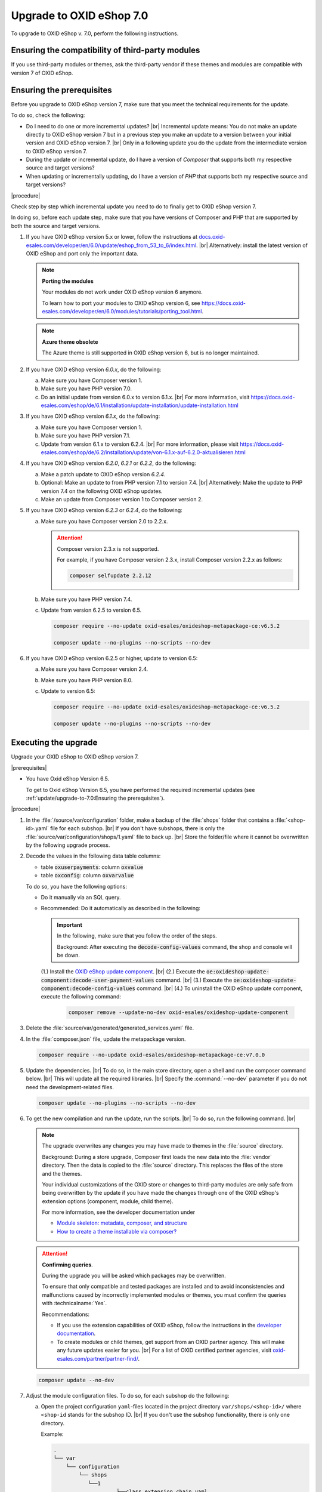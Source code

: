 Upgrade to OXID eShop 7.0
=========================

To upgrade to OXID eShop v. 7.0, perform the following instructions.


Ensuring the compatibility of third-party modules
-------------------------------------------------

If you use third-party modules or themes, ask the third-party vendor if these themes and modules are compatible with version 7 of OXID eShop.

Ensuring the prerequisites
--------------------------

Before you upgrade to OXID eShop version 7, make sure that you meet the technical requirements for the update.

To do so, check the following:

* Do I need to do one or more incremental updates?
  |br|
  Incremental update means: You do not make an update directly to OXID eShop version 7 but in a previous step you make an update to a version between your initial version and OXID eShop version 7.
  |br|
  Only in a following update you do the update from the intermediate version to OXID eShop version 7.
* During the update or incremental update, do I have a version of :emphasis:`Composer` that supports both my respective source and target versions?
* When updating or incrementally updating, do I have a version of :emphasis:`PHP` that supports both my respective source and target versions?

|procedure|

Check step by step which incremental update you need to do to finally get to OXID eShop version 7.

In doing so, before each update step, make sure that you have versions of Composer and PHP that are supported by both the source and target versions.

1. If you have OXID eShop version 5.x or lower, follow the instructions at `docs.oxid-esales.com/developer/en/6.0/update/eshop_from_53_to_6/index.html <https://docs.oxid-esales.com/developer/en/6.0/update/eshop_from_53_to_6/index.html>`_.
   |br|
   Alternatively: install the latest version of OXID eShop and port only the important data.

   .. note::

      **Porting the modules**

      Your modules do not work under OXID eShop version 6 anymore.

      To learn how to port your modules to OXID eShop version 6, see https://docs.oxid-esales.com/developer/en/6.0/modules/tutorials/porting_tool.html.

   .. note::

      **Azure theme obsolete**

      The Azure theme is still supported in OXID eShop version 6, but is no longer maintained.

#. If you have OXID eShop version :emphasis:`6.0.x`, do the following:

   a. Make sure you have Composer version 1.
   #. Make sure you have PHP version 7.0.
   #. Do an initial update from version 6.0.x to version 6.1.x.
      |br|
      For more information, visit https://docs.oxid-esales.com/eshop/de/6.1/installation/update-installation/update-installation.html

#. If you have OXID eShop version :emphasis:`6.1.x`, do the following:

   a. Make sure you have Composer version 1.
   #. Make sure you have PHP version 7.1.
   #. Update from version 6.1.x to version 6.2.4.
      |br|
      For more information, please visit https://docs.oxid-esales.com/eshop/de/6.2/installation/update/von-6.1.x-auf-6.2.0-aktualisieren.html

#. If you have OXID eShop version :emphasis:`6.2.0`, :emphasis:`6.2.1` or :emphasis:`6.2.2`, do the following:

   a. Make a patch update to OXID eShop version :emphasis:`6.2.4`.
   #. Optional: Make an update to from PHP version 7.1 to version 7.4.
      |br|
      Alternatively: Make the update to PHP version 7.4 on the following OXID eShop updates.
   #. Make an update from Composer version 1 to Composer version 2.

#. If you have OXID eShop version :emphasis:`6.2.3` or :emphasis:`6.2.4`, do the following:

   a. Make sure you have Composer version 2.0 to 2.2.x.

      .. attention::

         Composer version 2.3.x is not supported.

         For example, if you have Composer version 2.3.x, install Composer version 2.2.x as follows:

         .. code:: bash

            composer selfupdate 2.2.12

   #. Make sure you have PHP version 7.4.
   #. Update from version 6.2.5 to version 6.5.

      .. code:: bash

         composer require --no-update oxid-esales/oxideshop-metapackage-ce:v6.5.2

         composer update --no-plugins --no-scripts --no-dev

#. If you have OXID eShop version 6.2.5 or higher, update to version 6.5:

   a. Make sure you have Composer version 2.4.
   #. Make sure you have PHP version 8.0.
   #. Update to version 6.5:

      .. code:: bash

         composer require --no-update oxid-esales/oxideshop-metapackage-ce:v6.5.2

         composer update --no-plugins --no-scripts --no-dev


Executing the upgrade
---------------------

Upgrade your OXID eShop to OXID eShop version 7.

|prerequisites|

* You have Oxid eShop Version 6.5.

  To get to Oxid eShop Version 6.5, you have performed the required incremental updates (see :ref:`update/upgrade-to-7.0:Ensuring the prerequisites`).


|procedure|

1. In the :file:`/source/var/configuration` folder, make a backup of the :file:`shops` folder that contains a :file:`<shop-id>.yaml` file for each subshop.
   |br|
   If you don't have subshops, there is only the :file:`source/var/configuration/shops/1.yaml` file to back up.
   |br|
   Store the folder/file where it cannot be overwritten by the following upgrade process.

#. Decode the values in the following data table columns:

   * table :code:`oxuserpayments`: column :code:`oxvalue`
   * table :code:`oxconfig`: column :code:`oxvarvalue`

   To do so, you have the following options:

   * Do it manually via an SQL query.
   * Recommended: Do it automatically as described in the following:

     .. important::
        In the following, make sure that you follow the order of the steps.

        Background: After executing the :code:`decode-config-values` command, the shop and console will be down.

     (1.) Install the `OXID eShop update component <https://github.com/OXID-eSales/oxideshop-update-component>`_.
     |br|
     (2.) Execute the :code:`oe:oxideshop-update-component:decode-user-payment-values` command.
     |br|
     (3.) Execute the :code:`oe:oxideshop-update-component:decode-config-values` command.
     |br|
     (4.) To uninstall the OXID eShop update component, execute the following command:

        .. code:: bash

           composer remove --update-no-dev oxid-esales/oxideshop-update-component

#. Delete the :file:`source/var/generated/generated_services.yaml` file.

#. In the :file:`composer.json` file, update the metapackage version.

   .. code:: bash

      composer require --no-update oxid-esales/oxideshop-metapackage-ce:v7.0.0

#. Update the dependencies.
   |br|
   To do so, in the main store directory, open a shell and run the composer command below.
   |br|
   This will update all the required libraries.
   |br|
   Specify the :command:`--no-dev` parameter if you do not need the development-related files.

   .. code:: bash

      composer update --no-plugins --no-scripts --no-dev

#. To get the new compilation and run the update, run the scripts.
   |br|
   To do so, run the following command.
   |br|

   .. note::

      The upgrade overwrites any changes you may have made to themes in the :file:`source` directory.

      Background: During a store upgrade, Composer first loads the new data into the :file:`vendor` directory. Then the data is copied to the :file:`source` directory. This replaces the files of the store and the themes.

      Your individual customizations of the OXID store or changes to third-party modules are only safe from being overwritten by the update if you have made the changes through one of the OXID eShop's extension options (component, module, child theme).

      For more information, see the developer documentation under

      * `Module skeleton: metadata, composer, and structure <https://docs.oxid-esales.com/developer/en/latest/development/modules_components_themes/module/skeleton/index.html>`_
      * `How to create a theme installable via composer? <https://docs.oxid-esales.com/developer/en/latest/development/modules_components_themes/theme/theme_via_composer.html>`_


   .. attention::

      **Confirming queries**.

      During the upgrade you will be asked which packages may be overwritten.

      To ensure that only compatible and tested packages are installed and to avoid inconsistencies and malfunctions caused by incorrectly implemented modules or themes, you must confirm the queries with :technicalname:`Yes`.


      Recommendations:

      * If you use the extension capabilities of OXID eShop, follow the instructions in the `developer documentation <https://docs.oxid-esales.com/developer/en/latest/>`_.
      * To create modules or child themes, get support from an OXID partner agency. This will make any future updates easier for you.
        |br|
        For a list of OXID certified partner agencies, visit `oxid-esales.com/partner/partner-find/ <https://www.oxid-esales.com/partner/partner-finden/>`_.

   .. code:: bash

      composer update --no-dev

#. Adjust the module configuration files. To do so, for each subshop do the following:

   a. Open the project configuration ``yaml``-files located in the project directory ``var/shops/<shop-id>/`` where ``<shop-id`` stands for the subshop ID.
      |br|
      If you don't use the subshop functionality, there is only one directory.

      Example:

      .. code::

          .
          └── var
              └── configuration
                  └── shops
                     └──1
                              └──class_extension_chain.yaml
                              └──modules
                                └──oepaypal.yaml
                                └──oegdproptin.yaml

   b. Open the corresponding :file:`<shop-id>.yaml` file that you have backed up in step 1.
   c. From the :file:`<shop-id>.yaml` file, copy and paste the content below :code:`moduleChains:classExtensions` (:ref:`upgrade7001`) into the :file:`class_extension_chain.yaml` file.

      .. _upgrade7001:

      .. figure:: ../media/screenshots/upgrade7001.png
         :alt: Copying the moduleChains:classExtensions content
         :width: 650
         :class: with-shadow

         Fig.: Copying the moduleChains:classExtensions content

      In the :file:`class_extension_chain.yaml` file, make sure the lines are indented correctly (:ref:`upgrade7002`).

      .. _upgrade7002:

      .. figure:: ../media/screenshots/upgrade7002.png
         :alt: Indenting the pasted moduleChains:classExtensions content
         :width: 650
         :class: with-shadow

         Fig.: Indenting the pasted moduleChains:classExtensions content

   d. For each module (GDPR Opt-in, in our following example), do the following:

      1. From the :file:`<shop-id>.yaml` file, copy the :code:`moduleSettings` block (:ref:`upgrade7003`, item 2) and replace the corresponding block in the corresponding :file:`source/var/configuration/shops/<shop-ID>/modules/<module name>.yaml` module configuration file (:file:`oegdproptin.yaml`, in our example).

         .. _upgrade7003:

         .. figure:: ../media/screenshots/upgrade7003.png
            :alt: Copying the moduleSettings block
            :width: 650
            :class: with-shadow

            Fig.: Copying the moduleSettings block

      In the :file:`<module name>.yaml` file, make sure the lines are indented correctly (:ref:`upgrade7004`, item 2).

         .. _upgrade7004:

         .. figure:: ../media/screenshots/upgrade7004.png
            :alt: Adjusting the module configuration file
            :width: 650
            :class: with-shadow

            Fig.: Adjusting the module configuration file

      b. Verify the activation status.
         |br|
         If the :code:`configured` parameter value in the :file:`<shop-id>.yaml` file  is :code:`true`/:code:`false` (:ref:`upgrade7003`, item 1), ensure that the :code:`configured` parameter value in the :file:`<module name>.yaml` file is set to :code:`true`/:code:`false` correspondingly (:ref:`upgrade7004`, item 1).

#. Migrate the database.
   |br|
   To do so, execute the following command.

   .. code:: bash

      vendor/bin/oe-shop-db_migrate migrations:migrate

#. Regenerate the database views.
   |br|
   Background: Depending on the changes and store edition, the store may go into maintenance mode after the update.
   |br|
   To prevent this, regenerate the database views with the following command:

   .. code:: bash

      vendor/bin/oe-eshop-db_views_generate

#. To clean up your system, from the :file:`source/modules` folder, remove the subfolders containing the previously installed, now unused module files.
   |br|
   Do not delete the :file:`functions.php.dist` file.

#. To ensure that the cached items do not contain incompatibilities, empty the :file:`tmp` directory.
   |br|
   To do so, execute the following command.

   .. code:: bash

      rm -rf source/tmp/*

#. If the shop doesn't work, update your code and modules according to the information under :ref:`update/eshop_from_65_to_7/modules:Adjust removed functionality`.

#. Optional (not recommended): To use the Smarty template engine, do the following:

   a. Uninstall Twig.
      |br|
      To do so, remove the following components in the following order:

      * :technicalname:`apex-theme`
      * :technicalname:`twig-admin-theme`

      * depending on your OXID eShop installation:

        * :technicalname:`twig-component`
        * :technicalname:`twig-component-pe`
        * :technicalname:`twig-component-ee`

   b. Install Smarty.
      |br|
      To do so, install the following components in the following order:

      * depending on your OXID eShop installation:
         * :technicalname:`smarty-component-ee`
         * :technicalname:`smarty-component-pe`
         * :technicalname:`smarty-component`
      * :technicalname:`smarty-admin-theme`
      * a smarty-compatible theme, the :technicalname:`wave-theme`, for example

